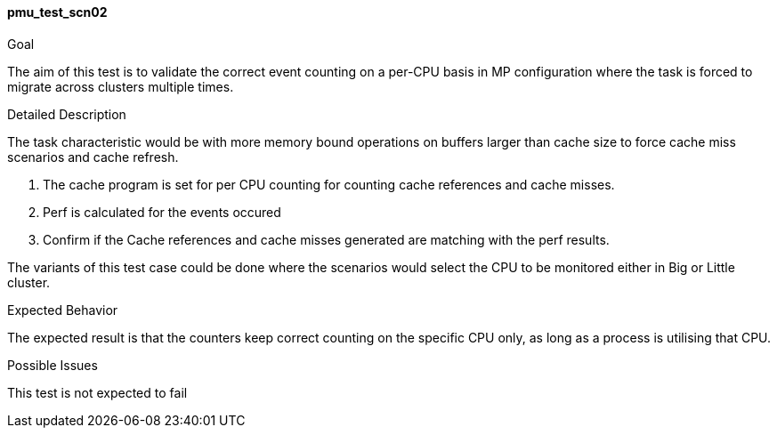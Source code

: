 [[test_pmu_test_scn02]]
==== pmu_test_scn02

.Goal
The aim of this test is to validate the correct event counting on a per-CPU
basis in MP configuration where the task is forced to migrate across clusters
multiple times.

.Detailed Description
The task characteristic would be with more memory bound operations on buffers
larger than cache size to force cache miss scenarios and cache refresh.

1. The cache program is set for per CPU counting for counting cache references
   and cache misses.
2. Perf is calculated for the events occured
3. Confirm if the Cache references and cache misses generated are matching with
   the perf results.

The variants of this test case could be done where the scenarios would select
the CPU to be monitored either in Big or Little cluster.

.Expected Behavior
The expected result is that the counters keep correct counting on the specific
CPU only, as long as a process is utilising that CPU.

.Possible Issues
This test is not expected to fail

